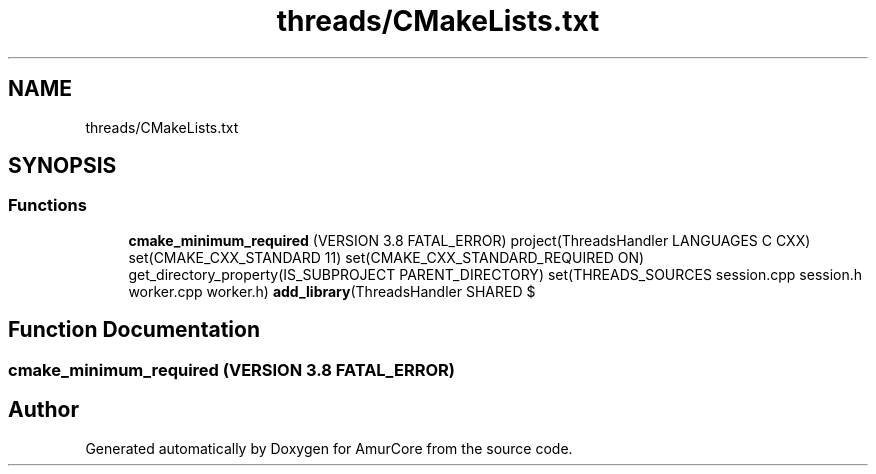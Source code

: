 .TH "threads/CMakeLists.txt" 3 "Sun Apr 30 2023" "Version 1.0" "AmurCore" \" -*- nroff -*-
.ad l
.nh
.SH NAME
threads/CMakeLists.txt
.SH SYNOPSIS
.br
.PP
.SS "Functions"

.in +1c
.ti -1c
.RI "\fBcmake_minimum_required\fP (VERSION 3\&.8 FATAL_ERROR) project(ThreadsHandler LANGUAGES C CXX) set(CMAKE_CXX_STANDARD 11) set(CMAKE_CXX_STANDARD_REQUIRED ON) get_directory_property(IS_SUBPROJECT PARENT_DIRECTORY) set(THREADS_SOURCES session\&.cpp session\&.h worker\&.cpp worker\&.h) \fBadd_library\fP(ThreadsHandler SHARED $"
.br
.in -1c
.SH "Function Documentation"
.PP 
.SS "cmake_minimum_required (VERSION 3\&.8 FATAL_ERROR)"

.SH "Author"
.PP 
Generated automatically by Doxygen for AmurCore from the source code\&.
